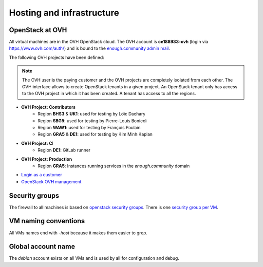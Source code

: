 .. _infrastructure:

Hosting and infrastructure
==========================

OpenStack at OVH
----------------

All virtual machines are in the OVH OpenStack cloud. The OVH account
is **ce188933-ovh** (login via https://www.ovh.com/auth/) and is bound
to the `enough.community admin mail <admin@enough.community>`_.

The following OVH projects have been defined:

.. note::
   The OVH user is the paying customer and the OVH projects are
   completely isolated from each other. The OVH interface allows to
   create OpenStack tenants in a given project. An OpenStack tenant
   only has access to the OVH project in which it has been created.
   A tenant has access to all the regions.

* **OVH Project: Contributors**
   - Region **BHS3** & **UK1**: used for testing by Loïc Dachary
   - Region **SBG5**: used for testing by Pierre-Louis Bonicoli
   - Region **WAW1**: used for testing by François Poulain
   - Region **GRA5** & **DE1**: used for testing by Kim Minh Kaplan

* **OVH Project: CI**
   - Region **DE1**: GitLab runner

* **OVH Project: Production**
   - Region **GRA5**: Instances running services in the `enough.community` domain

* `Login as a customer <https://www.ovh.com/auth/>`_
* `OpenStack OVH management <https://www.ovh.com/manager/cloud/>`_

.. _firewall:

Security groups
---------------

The firewall to all machines is based on `openstack security groups
<https://docs.openstack.org/nova/latest/admin/security-groups.html>`_. There
is one `security group per VM
<http://lab.enough.community/main/infrastructure/blob/master/playbooks/infrastructure/roles/vm/tasks/main.yml>`_.

VM naming conventions
---------------------

All VMs names end with `-host` because it makes them easier to grep.

Global account name
-------------------

The `debian` account exists on all VMs and is used by all for
configuration and debug.

